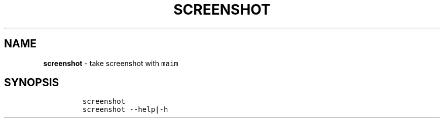 .TH SCREENSHOT 1 2019\-10\-21 Linux "User Manuals"
.hy
.SH NAME
.PP
\f[B]screenshot\f[R] - take screenshot with \f[C]maim\f[R]
.SH SYNOPSIS
.IP
.nf
\f[C]
screenshot
screenshot --help|-h
\f[R]
.fi
